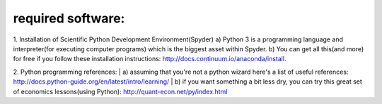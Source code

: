************************
required software:
************************

1. Installation of Scientific Python Development Environment(Spyder)
a) Python 3 is a programming language and interpreter(for executing computer programs) which is the biggest asset within Spyder. 
b) You can get all this(and more) for free if you follow these installation instructions: http://docs.continuum.io/anaconda/install.


2. Python programming references:
| a) assuming that you're not a python wizard here's a list of useful references: http://docs.python-guide.org/en/latest/intro/learning/
| b) if you want something a bit less dry, you can try this great set of economics lessons(using Python): http://quant-econ.net/py/index.html
